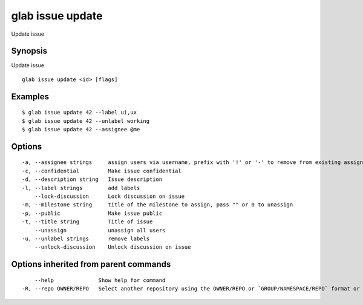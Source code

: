 .. _glab_issue_update:

glab issue update
-----------------

Update issue

Synopsis
~~~~~~~~


Update issue

::

  glab issue update <id> [flags]

Examples
~~~~~~~~

::

  $ glab issue update 42 --label ui,ux
  $ glab issue update 42 --unlabel working
  $ glab issue update 42 --assignee @me
  

Options
~~~~~~~

::

  -a, --assignee strings     assign users via username, prefix with '!' or '-' to remove from existing assignees, '+' to add, otherwise replace existing assignees with given users, `@me` to assign to current user
  -c, --confidential         Make issue confidential
  -d, --description string   Issue description
  -l, --label strings        add labels
      --lock-discussion      Lock discussion on issue
  -m, --milestone string     title of the milestone to assign, pass "" or 0 to unassign
  -p, --public               Make issue public
  -t, --title string         Title of issue
      --unassign             unassign all users
  -u, --unlabel strings      remove labels
      --unlock-discussion    Unlock discussion on issue

Options inherited from parent commands
~~~~~~~~~~~~~~~~~~~~~~~~~~~~~~~~~~~~~~

::

      --help              Show help for command
  -R, --repo OWNER/REPO   Select another repository using the OWNER/REPO or `GROUP/NAMESPACE/REPO` format or full URL or git URL

